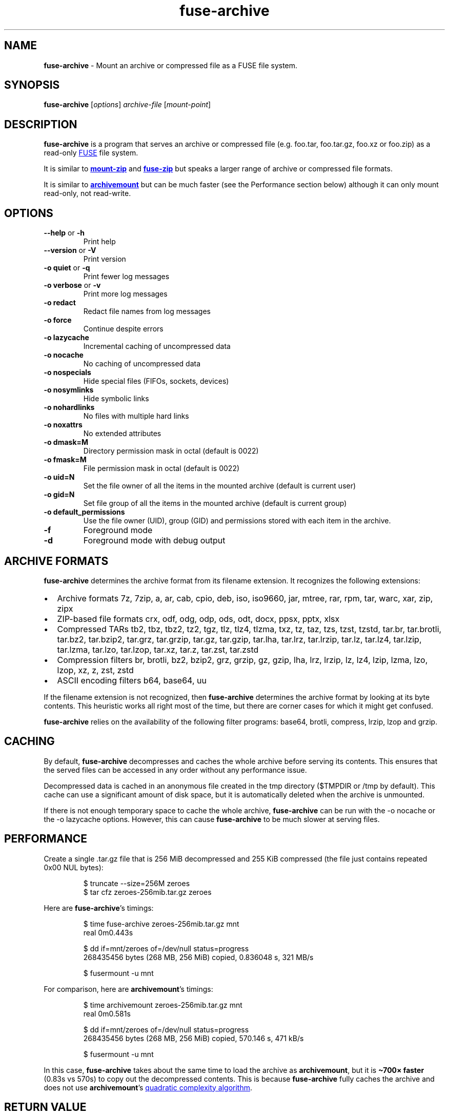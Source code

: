 .\" Automatically generated by Pandoc 3.1.11.1
.\"
.TH "fuse\-archive" "1" "August 2025" "fuse\-archive 1.16" "User Manual"
.SH NAME
\f[B]fuse\-archive\f[R] \- Mount an archive or compressed file as a FUSE
file system.
.SH SYNOPSIS
\f[B]fuse\-archive\f[R] [\f[I]options\f[R]] \f[I]archive\-file\f[R]
[\f[I]mount\-point\f[R]]
.SH DESCRIPTION
\f[B]fuse\-archive\f[R] is a program that serves an archive or
compressed file (e.g.
\f[CR]foo.tar\f[R], \f[CR]foo.tar.gz\f[R], \f[CR]foo.xz\f[R] or
\f[CR]foo.zip\f[R]) as a read\-only \c
.UR https://en.wikipedia.org/wiki/Filesystem_in_Userspace
FUSE
.UE \c
\ file system.
.PP
It is similar to \c
.UR https://github.com/google/mount-zip
\f[B]mount\-zip\f[R]
.UE \c
\ and \c
.UR https://bitbucket.org/agalanin/fuse-zip
\f[B]fuse\-zip\f[R]
.UE \c
\ but speaks a larger range of archive or compressed file formats.
.PP
It is similar to \c
.UR https://github.com/cybernoid/archivemount
\f[B]archivemount\f[R]
.UE \c
\ but can be much faster (see the Performance section below) although it
can only mount read\-only, not read\-write.
.SH OPTIONS
.TP
\f[B]\-\-help\f[R] or \f[B]\-h\f[R]
Print help
.TP
\f[B]\-\-version\f[R] or \f[B]\-V\f[R]
Print version
.TP
\f[B]\-o quiet\f[R] or \f[B]\-q\f[R]
Print fewer log messages
.TP
\f[B]\-o verbose\f[R] or \f[B]\-v\f[R]
Print more log messages
.TP
\f[B]\-o redact\f[R]
Redact file names from log messages
.TP
\f[B]\-o force\f[R]
Continue despite errors
.TP
\f[B]\-o lazycache\f[R]
Incremental caching of uncompressed data
.TP
\f[B]\-o nocache\f[R]
No caching of uncompressed data
.TP
\f[B]\-o nospecials\f[R]
Hide special files (FIFOs, sockets, devices)
.TP
\f[B]\-o nosymlinks\f[R]
Hide symbolic links
.TP
\f[B]\-o nohardlinks\f[R]
No files with multiple hard links
.TP
\f[B]\-o noxattrs\f[R]
No extended attributes
.TP
\f[B]\-o dmask=M\f[R]
Directory permission mask in octal (default is 0022)
.TP
\f[B]\-o fmask=M\f[R]
File permission mask in octal (default is 0022)
.TP
\f[B]\-o uid=N\f[R]
Set the file owner of all the items in the mounted archive (default is
current user)
.TP
\f[B]\-o gid=N\f[R]
Set file group of all the items in the mounted archive (default is
current group)
.TP
\f[B]\-o default_permissions\f[R]
Use the file owner (UID), group (GID) and permissions stored with each
item in the archive.
.TP
\f[B]\-f\f[R]
Foreground mode
.TP
\f[B]\-d\f[R]
Foreground mode with debug output
.SH ARCHIVE FORMATS
\f[B]fuse\-archive\f[R] determines the archive format from its filename
extension.
It recognizes the following extensions:
.IP \[bu] 2
Archive formats \f[CR]7z\f[R], \f[CR]7zip\f[R], \f[CR]a\f[R],
\f[CR]ar\f[R], \f[CR]cab\f[R], \f[CR]cpio\f[R], \f[CR]deb\f[R],
\f[CR]iso\f[R], \f[CR]iso9660\f[R], \f[CR]jar\f[R], \f[CR]mtree\f[R],
\f[CR]rar\f[R], \f[CR]rpm\f[R], \f[CR]tar\f[R], \f[CR]warc\f[R],
\f[CR]xar\f[R], \f[CR]zip\f[R], \f[CR]zipx\f[R]
.IP \[bu] 2
ZIP\-based file formats \f[CR]crx\f[R], \f[CR]odf\f[R], \f[CR]odg\f[R],
\f[CR]odp\f[R], \f[CR]ods\f[R], \f[CR]odt\f[R], \f[CR]docx\f[R],
\f[CR]ppsx\f[R], \f[CR]pptx\f[R], \f[CR]xlsx\f[R]
.IP \[bu] 2
Compressed TARs \f[CR]tb2\f[R], \f[CR]tbz\f[R], \f[CR]tbz2\f[R],
\f[CR]tz2\f[R], \f[CR]tgz\f[R], \f[CR]tlz\f[R], \f[CR]tlz4\f[R],
\f[CR]tlzma\f[R], \f[CR]txz\f[R], \f[CR]tz\f[R], \f[CR]taz\f[R],
\f[CR]tzs\f[R], \f[CR]tzst\f[R], \f[CR]tzstd\f[R], \f[CR]tar.br\f[R],
\f[CR]tar.brotli\f[R], \f[CR]tar.bz2\f[R], \f[CR]tar.bzip2\f[R],
\f[CR]tar.grz\f[R], \f[CR]tar.grzip\f[R], \f[CR]tar.gz\f[R],
\f[CR]tar.gzip\f[R], \f[CR]tar.lha\f[R], \f[CR]tar.lrz\f[R],
\f[CR]tar.lrzip\f[R], \f[CR]tar.lz\f[R], \f[CR]tar.lz4\f[R],
\f[CR]tar.lzip\f[R], \f[CR]tar.lzma\f[R], \f[CR]tar.lzo\f[R],
\f[CR]tar.lzop\f[R], \f[CR]tar.xz\f[R], \f[CR]tar.z\f[R],
\f[CR]tar.zst\f[R], \f[CR]tar.zstd\f[R]
.IP \[bu] 2
Compression filters \f[CR]br\f[R], \f[CR]brotli\f[R], \f[CR]bz2\f[R],
\f[CR]bzip2\f[R], \f[CR]grz\f[R], \f[CR]grzip\f[R], \f[CR]gz\f[R],
\f[CR]gzip\f[R], \f[CR]lha\f[R], \f[CR]lrz\f[R], \f[CR]lrzip\f[R],
\f[CR]lz\f[R], \f[CR]lz4\f[R], \f[CR]lzip\f[R], \f[CR]lzma\f[R],
\f[CR]lzo\f[R], \f[CR]lzop\f[R], \f[CR]xz\f[R], \f[CR]z\f[R],
\f[CR]zst\f[R], \f[CR]zstd\f[R]
.IP \[bu] 2
ASCII encoding filters \f[CR]b64\f[R], \f[CR]base64\f[R], \f[CR]uu\f[R]
.PP
If the filename extension is not recognized, then
\f[B]fuse\-archive\f[R] determines the archive format by looking at its
byte contents.
This heuristic works all right most of the time, but there are corner
cases for which it might get confused.
.PP
\f[B]fuse\-archive\f[R] relies on the availability of the following
filter programs: \f[CR]base64\f[R], \f[CR]brotli\f[R],
\f[CR]compress\f[R], \f[CR]lrzip\f[R], \f[CR]lzop\f[R] and
\f[CR]grzip\f[R].
.SH CACHING
By default, \f[B]fuse\-archive\f[R] decompresses and caches the whole
archive before serving its contents.
This ensures that the served files can be accessed in any order without
any performance issue.
.PP
Decompressed data is cached in an anonymous file created in the
\f[CR]tmp\f[R] directory (\f[CR]$TMPDIR\f[R] or \f[CR]/tmp\f[R] by
default).
This cache can use a significant amount of disk space, but it is
automatically deleted when the archive is unmounted.
.PP
If there is not enough temporary space to cache the whole archive,
\f[B]fuse\-archive\f[R] can be run with the \f[CR]\-o nocache\f[R] or
the \f[CR]\-o lazycache\f[R] options.
However, this can cause \f[B]fuse\-archive\f[R] to be much slower at
serving files.
.SH PERFORMANCE
Create a single \f[CR].tar.gz\f[R] file that is 256 MiB decompressed and
255 KiB compressed (the file just contains repeated 0x00 NUL bytes):
.IP
.EX
$ truncate \-\-size=256M zeroes
$ tar cfz zeroes\-256mib.tar.gz zeroes
.EE
.PP
Here are \f[B]fuse\-archive\f[R]\[cq]s timings:
.IP
.EX
$ time fuse\-archive zeroes\-256mib.tar.gz mnt
real    0m0.443s

$ dd if=mnt/zeroes of=/dev/null status=progress
268435456 bytes (268 MB, 256 MiB) copied, 0.836048 s, 321 MB/s

$ fusermount \-u mnt
.EE
.PP
For comparison, here are \f[B]archivemount\f[R]\[cq]s timings:
.IP
.EX
$ time archivemount zeroes\-256mib.tar.gz mnt
real    0m0.581s

$ dd if=mnt/zeroes of=/dev/null status=progress
268435456 bytes (268 MB, 256 MiB) copied, 570.146 s, 471 kB/s

$ fusermount \-u mnt
.EE
.PP
In this case, \f[B]fuse\-archive\f[R] takes about the same time to load
the archive as \f[B]archivemount\f[R], but it is \f[B]\[ti]700×
faster\f[R] (0.83s vs 570s) to copy out the decompressed contents.
This is because \f[B]fuse\-archive\f[R] fully caches the archive and
does not use \f[B]archivemount\f[R]\[cq]s \c
.UR https://github.com/cybernoid/archivemount/issues/21
quadratic complexity algorithm
.UE \c
\&.
.SH RETURN VALUE
.TP
\f[B]0\f[R]
Success.
.TP
\f[B]1\f[R]
Generic error code for: missing command line argument, too many command
line arguments, unknown option, mount point is not empty, etc.
.TP
\f[B]10\f[R]
Cannot create the mount point.
.TP
\f[B]11\f[R]
Cannot open the archive file.
.TP
\f[B]12\f[R]
Cannot create the cache file.
.TP
\f[B]13\f[R]
Cannot write to the cache file.
This is most likely the indication that there is not enough temp space.
.TP
\f[B]20\f[R]
The archive contains an encrypted file, but no password was provided.
.TP
\f[B]21\f[R]
The archive contains an encrypted file, and the provided password does
not decrypt it.
.TP
\f[B]22\f[R]
The archive contains an encrypted file, and the encryption method is not
supported.
.TP
\f[B]30\f[R]
Cannot recognize the archive format.
.TP
\f[B]31\f[R]
Invalid archive header.
.TP
\f[B]32\f[R]
Cannot read and extract the archive.
.SH SEE ALSO
archivemount(1), mount\-zip(1), fuse\-zip(1), fusermount(1), fuse(8),
umount(8)
